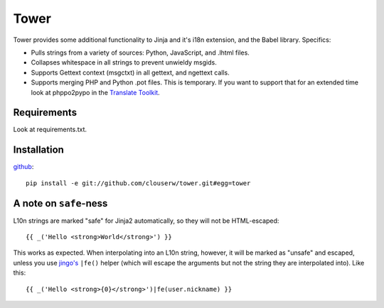 =====
Tower
=====

Tower provides some additional functionality to Jinja and it's i18n extension,
and the Babel library.  Specifics:

- Pulls strings from a variety of sources: Python, JavaScript, and .lhtml files.
- Collapses whitespace in all strings to prevent unwieldy msgids.
- Supports Gettext context (msgctxt) in all gettext, and ngettext calls.
- Supports merging PHP and Python .pot files.  This is temporary.  If you want
  to support that for an extended time look at phppo2pypo in the `Translate Toolkit
  <http://translate.sourceforge.net/>`_.


Requirements
------------

Look at requirements.txt.


Installation
------------

`github <http://github.com/clouserw/tower>`_::

    pip install -e git://github.com/clouserw/tower.git#egg=tower


A note on ``safe``-ness
-----------------------

L10n strings are marked "safe" for Jinja2 automatically, so they will not be
HTML-escaped::

    {{ _('Hello <strong>World</strong>') }}

This works as expected. When interpolating into an L10n string, however, it will
be marked as "unsafe" and escaped, unless you use `jingo's
<https://github.com/jbalogh/jingo/>`_ ``|fe()`` helper (which will escape the
arguments but not the string they are interpolated into). Like this::

    {{ _('Hello <strong>{0}</strong>')|fe(user.nickname) }}

